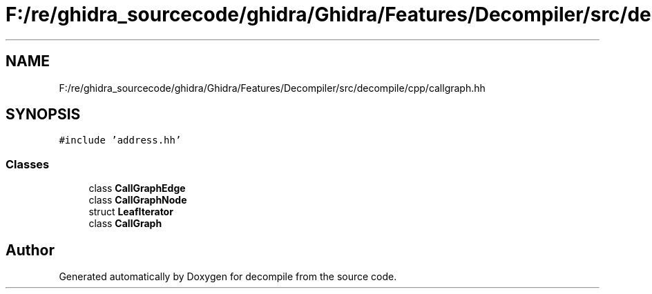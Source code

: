 .TH "F:/re/ghidra_sourcecode/ghidra/Ghidra/Features/Decompiler/src/decompile/cpp/callgraph.hh" 3 "Sun Apr 14 2019" "decompile" \" -*- nroff -*-
.ad l
.nh
.SH NAME
F:/re/ghidra_sourcecode/ghidra/Ghidra/Features/Decompiler/src/decompile/cpp/callgraph.hh
.SH SYNOPSIS
.br
.PP
\fC#include 'address\&.hh'\fP
.br

.SS "Classes"

.in +1c
.ti -1c
.RI "class \fBCallGraphEdge\fP"
.br
.ti -1c
.RI "class \fBCallGraphNode\fP"
.br
.ti -1c
.RI "struct \fBLeafIterator\fP"
.br
.ti -1c
.RI "class \fBCallGraph\fP"
.br
.in -1c
.SH "Author"
.PP 
Generated automatically by Doxygen for decompile from the source code\&.

